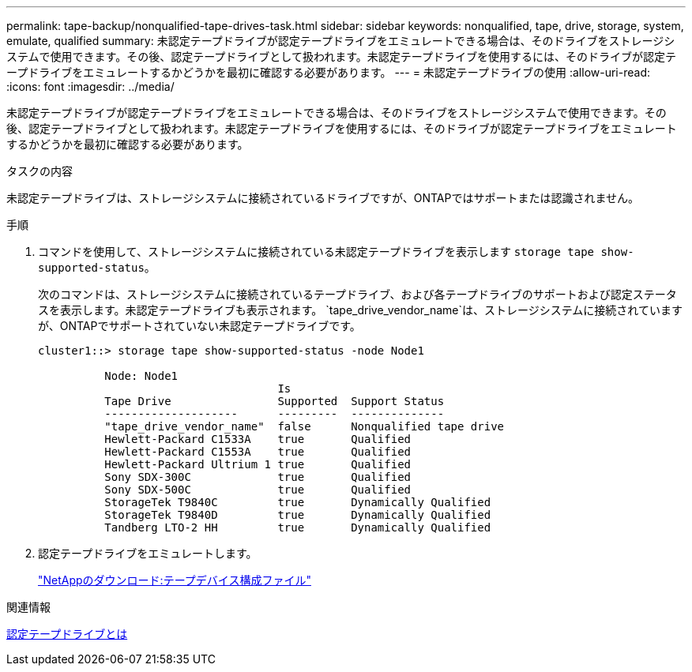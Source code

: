 ---
permalink: tape-backup/nonqualified-tape-drives-task.html 
sidebar: sidebar 
keywords: nonqualified, tape, drive, storage, system, emulate, qualified 
summary: 未認定テープドライブが認定テープドライブをエミュレートできる場合は、そのドライブをストレージシステムで使用できます。その後、認定テープドライブとして扱われます。未認定テープドライブを使用するには、そのドライブが認定テープドライブをエミュレートするかどうかを最初に確認する必要があります。 
---
= 未認定テープドライブの使用
:allow-uri-read: 
:icons: font
:imagesdir: ../media/


[role="lead"]
未認定テープドライブが認定テープドライブをエミュレートできる場合は、そのドライブをストレージシステムで使用できます。その後、認定テープドライブとして扱われます。未認定テープドライブを使用するには、そのドライブが認定テープドライブをエミュレートするかどうかを最初に確認する必要があります。

.タスクの内容
未認定テープドライブは、ストレージシステムに接続されているドライブですが、ONTAPではサポートまたは認識されません。

.手順
. コマンドを使用して、ストレージシステムに接続されている未認定テープドライブを表示します `storage tape show-supported-status`。
+
次のコマンドは、ストレージシステムに接続されているテープドライブ、および各テープドライブのサポートおよび認定ステータスを表示します。未認定テープドライブも表示されます。 `tape_drive_vendor_name`は、ストレージシステムに接続されていますが、ONTAPでサポートされていない未認定テープドライブです。

+
[listing]
----

cluster1::> storage tape show-supported-status -node Node1

          Node: Node1
                                    Is
          Tape Drive                Supported  Support Status
          --------------------      ---------  --------------
          "tape_drive_vendor_name"  false      Nonqualified tape drive
          Hewlett-Packard C1533A    true       Qualified
          Hewlett-Packard C1553A    true       Qualified
          Hewlett-Packard Ultrium 1 true       Qualified
          Sony SDX-300C             true       Qualified
          Sony SDX-500C             true       Qualified
          StorageTek T9840C         true       Dynamically Qualified
          StorageTek T9840D         true       Dynamically Qualified
          Tandberg LTO-2 HH         true       Dynamically Qualified
----
. 認定テープドライブをエミュレートします。
+
https://mysupport.netapp.com/site/tools/tool-eula/tape-config["NetAppのダウンロード:テープデバイス構成ファイル"^]



.関連情報
xref:qualified-tape-drives-concept.adoc[認定テープドライブとは]
